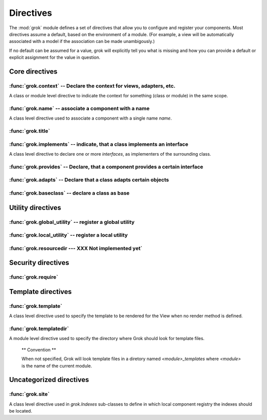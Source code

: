
**********
Directives
**********

.. Here we document the generic behaviour of the module level and class level
   directives. The context sensitive behaviour is described in the individual
   component documentation. We do use specific example to illustrate the use
   of the directives.

The :mod:`grok` module defines a set of directives that allow you to configure
and register your components. Most directives assume a default, based on the
environment of a module. (For example, a view will be automatically associated
with a model if the association can be made unambigously.)

If no default can be assumed for a value, grok will explicitly tell you what is
missing and how you can provide a default or explicit assignment for the value
in question.

Core directives
~~~~~~~~~~~~~~~

:func:`grok.context` -- Declare the context for views, adapters, etc.
=====================================================================

A class or module level directive to indicate the context for
something (class or module) in the same scope.

.. function:: grok.context(*class_or_interface)

  When used on module level, it will set the context for all views,
  adapters, etc. in that module. When used on class level, it will set
  the context for that particular class.

  With Grok contexts are set automatically for some objects, if they are
  unambigous. For example a :class:`grok.View` will get the only
  :class:`grok.Application` or :class:`grok.Model` class as context,
  iff there exists exactly one in the same module. If there are more
  possible contexts or you want to set a type (class/interface) from
  another module as context, than the one choosen by default, then you
  have to call :func:`grok.context` explicitly.

  **Example:**

  Here the :func:`grok.context` directive indicates, that
  :class:`Mammoth` instances will be the context of :class:`Index`
  views (and not instances of :class:`Cave`):

  .. code-block:: python

    import grok

    class Mammoth(grok.Model):
        pass

    class Cave(grok.Model):
        pass

    class Index(grok.View):
        grok.context(Mammoth)

  .. seealso::

    :class:`grok.View`, :class:`grok.Adapter`, :class:`grok.MultiAdapter`


:func:`grok.name` -- associate a component with a name
======================================================

A class level directive used to associate a component with a single
name `name`.

.. function:: grok.name(name)

  Typically this directive is optional. The default behaviour when no
  name is given depends on the component. The same applies to the
  semantics of this directive: for what exactly a name is set when
  using this directive, depends on the component.

  **Example:**

  .. code-block:: python

    import grok

    class Mammoth(grok.Model):
      pass

    # a common use case is to have a URL for a view named differently than
    # the name of the view class itself.
    class SomeView(grok.View):
       grok.name('index')


  .. seealso::

    :class:`grok.Adapter`, :class:`grok.Annotation`,
    :class:`grok.GlobalUtility`, :class:`grok.Indexes`,
    :class:`grok.MultiAdapter`, :class:`grok.Role`,
    :class:`grok.View`


:func:`grok.title`
========================

.. function:: grok.title(*arg)

   foobar

:func:`grok.implements` -- indicate, that a class implements an interface
=========================================================================

A class level directive to declare one or more `interfaces`, as
implementers of the surrounding class.

.. function:: grok.implements(*interfaces)

  This directive allows several parameters.

  :func:`grok.implements` is currently an alias for
  :func:`zope.interface.implements`.

  **Example:**

  .. code-block:: python

    >>> import grok
    >>> from zope import interface
    >>> class IPaintable(interface.Interface):
    ...   pass
    ...
    >>> class Cave(object):
    ...   pass
    ...
    >>> cave = Cave()
    >>> IPaintable.providedBy(cave)
    False
    >>> class PaintableCave(object):
    ...   grok.implements(IPaintable)
    ...
    >>> cave = PaintableCave()
    >>> IPaintable.providedBy(cave)
    True


:func:`grok.provides` -- Declare, that a component provides a certain interface
===============================================================================

.. function:: grok.provides(interface)

  If the component implements more than one interface,
  :func:`grok.provides` is required to disambiguate for what interface
  the component will be registered.

  .. seealso::

    :func:`grok.implements`


:func:`grok.adapts` -- Declare that a class adapts certain objects
==================================================================

.. function:: grok.adapts(*classes_or_interfaces)

  A class-level directive to declare that a class adapts objects of
  the classes or interfaces given in `\*classes_or_interfaces`.

  This directive accepts several arguments.

  It works much like the :mod:`zope.component`\ s :func:`adapts()`,
  but you do not have to make a ZCML entry to register the adapter.

  **Example:**

  .. code-block:: python

    import grok
    from zope import interface, schema
    from zope.size.interfaces import ISized

    class IMammoth(interface.Interface):
        name = schema.TextLine(title=u"Name")
        size = schema.TextLine(title=u"Size", default=u"Quite normal")

    class Mammoth(grok.Model):
        interface.implements(IMammoth)

    class MammothSize(object):
        grok.implements(ISized)
        grok.adapts(IMammoth)

        def __init__(self, context):
            self.context = context

        def sizeForSorting(self):
            return ('byte', 1000)

        def sizeForDisplay(self):
            return ('1000 bytes')

  Having :class:`MammothSize` available, you can register it as an adapter,
  without a single line of ZCML:

  .. code-block:: python

    >>> manfred = Mammoth()
    >>> from zope.component import provideAdapter
    >>> provideAdapter(MammothSize)
    >>> from zope.size.interfaces import ISized
    >>> size = ISized(manfred)
    >>> size.sizeForDisplay()
    '1000 bytes'

  .. seealso::

    :func:`grok.implements`


:func:`grok.baseclass` -- declare a class as base
=================================================

.. function:: grok.baseclass()

  A class-level directive without argument to mark something as a base
  class. Base classes are are not grokked.

  Another way to indicate that something is a base class, is by
  postfixing the classname with ``'Base'``.

  The baseclass mark is not inherited by subclasses, so those
  subclasses will be grokked (except they are explicitly declared as
  baseclasses as well).

  **Example:**

  .. code-block:: python

    import grok

    class ModelBase(grok.Model):
        pass
 
    class ViewBase(grok.View):
        def render(self):
            return "hello world"

    class AnotherView(grok.View):
        grok.baseclass()

        def render(self):
            return "hello world"

    class WorkingView(grok.View):
        pass

  Using this example, only the :class:`WorkingView` will serve as a
  view, while calling the :class:`ViewBase` or :class:`AnotherView`
  will lead to a :exc:`ComponentLookupError`.


Utility directives
~~~~~~~~~~~~~~~~~~

:func:`grok.global_utility` -- register a global utility
========================================================

.. function:: grok.global_utility(factory[, provides=None[, name=u'']])

  A module level directive to register a global utility.

  `factory` - the factory that creates the utility.

  `provides` - the interface the utility should be looked up with.

  `name` - the name of the utility.

  The latter two parameters are optional.

  To register the utility correctly, Grok must be able to identify an
  interface provided by the utility. If none is given, Grok checks
  whether (exactly) one interface is implemented by the factory to be
  registered (see example below). If more than one interface is
  implemented by a class, use :func:`grok.provides` to specify which
  one to use. If no interface is implemented by the instances
  delivered by the factory, use :func:`grok.implements` to specify
  one.

  Another way to register global utilities with Grok is to subclass from
  :class:`grok.GlobalUtility`.

  **Example:**

    Given the following module code:

    .. code-block:: python

      import grok
      from zope import interface

      class IFireplace(interface.Interface):
          pass

      class Fireplace(object):
          grok.implements(IFireplace)

      grok.global_utility(Fireplace)
      grok.global_utility(Fireplace, name='hot')

    Then the following works:

    .. code-block:: python

      >>> from zope import component
      >>> fireplace = component.getUtility(IFireplace)
      >>> IFireplace.providedBy(fireplace)
      True
      >>> isinstance(fireplace, Fireplace)
      True

      >>> fireplace = component.getUtility(IFireplace, name='hot')
      >>> IFireplace.providedBy(fireplace)
      True
      >>> isinstance(fireplace, Fireplace)
      True

  .. seealso::

    :class:`grok.GlobalUtility`, :func:`grok.provides`,
    :func:`grok.implements`


:func:`grok.local_utility` -- register a local utility
======================================================

.. function:: grok.local_utility(factory[, provides=None[, name=u''[, setup=None[, public=False[, name_in_container=None]]]]])

  A class level directive to register a local utility.

  `factory` -- the factory that creates the utility.

  `provides` -- the interface the utility should be looked up with.

  `name` -- the name of the utility.

  `setup` -- a callable that receives the utility as its single
             argument, it is called after the utility has been created
             and stored.

  `public` -- if `False`, the utility will be stored below
              `++etc++site`.  If `True`, the utility will be stored
              directly in the site.  The site should in this case be a
              container.

  `name_in_container` -- the name to use for storing the utility.

  All but the first parameter are optional.

  To register a local utility correctly, Grok must know about the
  interface, the utility should be looked up with. If none is given,
  Grok looks up any interfaces implemented by instances delivered by
  `factory` and if exactly one can be found, it is taken. See
  :func:`grok.global_utility`.

  Every single combination of interfaces and names can only be
  registered once per module.

  It is not possible to declare a local utility as public, if the site
  is not a container. Grok will remind you of this. To store a utility
  in a container, a `name_in_container` is needed. If none is given,
  Grok will make up one automatically.

  An alternative way to define a local utility is to subclass from
  :class:`grok.LocalUtility`.

  **Example:**

    The following code registers a local unnamed utility `fireplace` in
    instances of :class:`Cave`

    .. code-block:: python

      import grok
      from zope import interface

      class IFireplace(interface.Interface):
          pass

      class Fireplace(grok.LocalUtility):
          grok.implements(IFireplace)

      class Cave(grok.Container, grok.Site):
          grok.local_utility(Fireplace, public=True,
                             name_in_container='fireplace')

  .. seealso::

   :func:`grok.global_utility`, :class:`grok.LocalUtility`


:func:`grok.resourcedir --- XXX Not implemented yet`
====================================================

.. function:: grok.resourcedir(*arg)

  Resource directories are used to embed static resources like HTML-,
  JavaScript-, CSS- and other files in your application.

  .. XXX insert directive description here (first: define the name,
     second: describe the default behaviour if the directive isn't
     given)

  A resource directory is created when a package contains a directory
  with the name :file:`static`. All files from this directory become
  accessible from a browser under the URL
  :file:`http://<servername>/++resource++<packagename>/<filename>`.

  **Example:**

    The package :mod:`a.b.c` is grokked and contains a directory
    :file:`static` which contains the file :file:`example.css`. The
    stylesheet will be available via
    :file:`http://<servername>/++resource++a.b.c/example.css`.

  .. note::

    A package can never have both a :file:`static` directory and a
    Python module with the name :file:`static.py` at the same
    time. grok will remind you of this conflict when grokking a
    package by displaying an error message.


  **Linking to resources from templates**

  grok provides a convenient way to calculate the URLs to static
  resource using the keyword `static` in page templates:

  .. code-block:: html

    <link rel="stylesheet" tal:attributes="href static/example.css"
          type="text/css">

  The keyword `static` will be replaced by the reference to
  the resource directory for the package in which the template was
  registered.


Security directives
~~~~~~~~~~~~~~~~~~~

:func:`grok.require`
====================

.. function:: grok.require(permission)

  A class level directive used to protect a View by requiring a
  certain permission.

  `permission` -- the name of the permission that is required

  **Example**

  .. code-block:: python

    class ViewPainting(grok.Permission):
	grok.name('grok.ViewPainting')
	
  .. seealso::

    :class:`grok.Permission` component, :func:`@grok.require` decorator


Template directives
~~~~~~~~~~~~~~~~~~~

:func:`grok.template`
=====================

A class level directive used to specify the template to be rendered
for the View when no render method is defined.

.. function:: grok.template(template)

  `template` -- name of the template file

  **Convention**

  When not specified, Grok will look for a template file with the same
  name as the view class itself, lowercased, in the templates directory
  for this module.

  .. seealso::

    :func:`grok.templatedir`


:func:`grok.templatedir`
========================

A module level directive used to specify the directory where Grok
should look for template files.

  .. function:: grok.templatedir(directory)

    `directory` -- the name of the directory inside the same package
                   as the module

  ** Convention **

  When not specified, Grok will look template files in a diretory
  named `<module>_templates` where `<module>` is the name of the current
  module.

  .. seealso::

    :func:`grok.template`


Uncategorized directives
~~~~~~~~~~~~~~~~~~~~~~~~

:func:`grok.site`
=================

A class level directive used in `grok.Indexes` sub-classes to define
in which local component registry the indexes should be located.

.. function:: grok.site(*arg)

  **Example**

  .. code-block:: python

    class MammothIndexes(grok.Indexes):
	grok.site(Herd)
	grok.context(IMammoth)

	name = index.Field()
